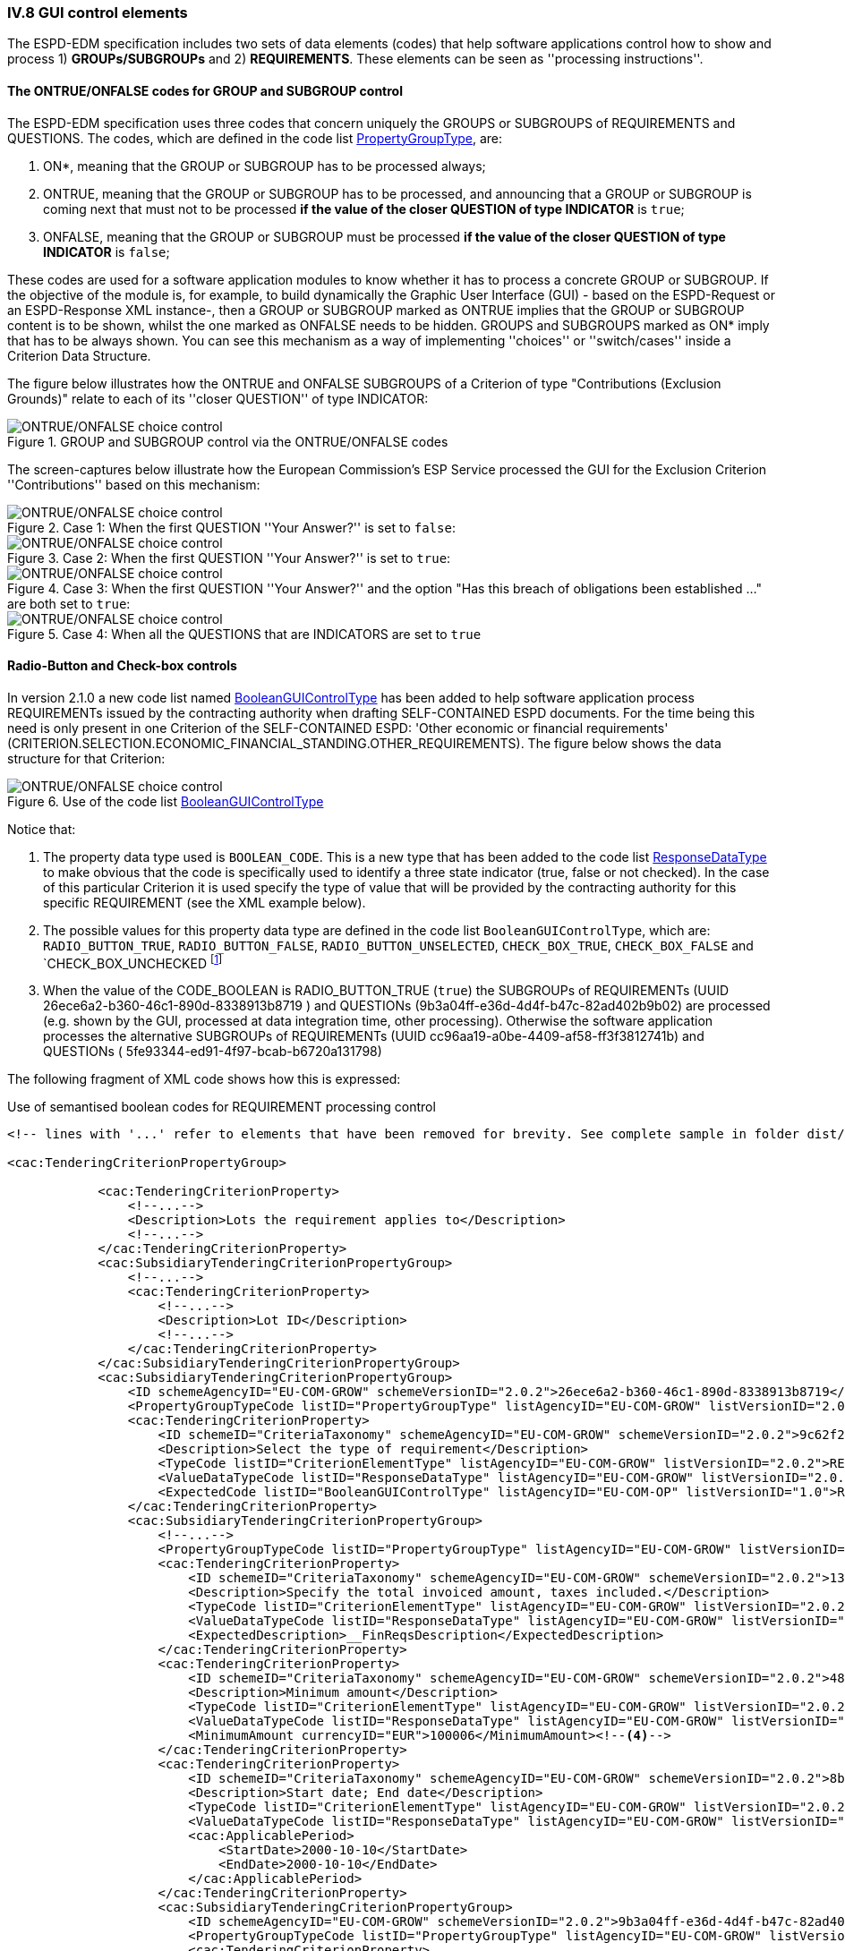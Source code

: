 
=== IV.8 GUI control elements

The ESPD-EDM specification includes two sets of data elements (codes) that help software applications control
how to show and process 1) *GROUPs/SUBGROUPs* and 2) *REQUIREMENTS*.
These elements can be seen as ''processing instructions''.

==== The ONTRUE/ONFALSE codes for GROUP and SUBGROUP control

The ESPD-EDM specification uses three codes that concern uniquely the GROUPS or SUBGROUPS of REQUIREMENTS and
QUESTIONS. The codes, which are defined in the code list
link:https://github.com/ESPD/ESPD-EDM/blob/2.1.0/docs/src/main/asciidoc/dist/cl/xlsx/ESPD-CodeLists-V2.1.0.xlsx[PropertyGroupType], are:

. ON*, meaning that the GROUP or SUBGROUP has to be processed always;
. ONTRUE, meaning that the GROUP or SUBGROUP has to be processed, and announcing that a GROUP or SUBGROUP is coming
next that must not to be processed *if the value of the closer QUESTION of type INDICATOR* is `true`;
. ONFALSE, meaning that the GROUP or SUBGROUP must be processed *if the value of the closer QUESTION of type INDICATOR* is `false`;

These codes are used for a software application modules to know whether it has to process a concrete GROUP or SUBGROUP.
If the objective of the module is, for example, to build dynamically the Graphic User Interface (GUI) - based on the
ESPD-Request or an ESPD-Response XML instance-, then a GROUP or SUBGROUP marked as ONTRUE implies that the GROUP or
SUBGROUP content is to be shown, whilst the one marked as ONFALSE needs to be hidden. GROUPS and SUBGROUPS marked as
ON* imply that has to be always shown. You can see this mechanism as a way of implementing ''choices'' or
''switch/cases'' inside a Criterion Data Structure.

The figure below illustrates how the ONTRUE and ONFALSE SUBGROUPS of a Criterion of type "Contributions
(Exclusion Grounds)" relate to each of its ''closer QUESTION'' of type INDICATOR:

.GROUP and SUBGROUP control via the ONTRUE/ONFALSE codes
image::ONTRUE_ONFALSE_Use.png[ONTRUE/ONFALSE choice control, alt="ONTRUE/ONFALSE choice control", align="center"]

The screen-captures below illustrate how the European Commission's ESP Service processed the GUI for the Exclusion Criterion
''Contributions'' based on this mechanism:

.Case 1: When the first QUESTION ''Your Answer?'' is set to `false`:
image::ONTRUE_ONFALSE_Mockup_1.png[ONTRUE/ONFALSE choice control, alt="ONTRUE/ONFALSE choice control", align="center"]

.Case 2: When the first QUESTION ''Your Answer?'' is set to `true`:
image::ONTRUE_ONFALSE_Mockup_2.png[ONTRUE/ONFALSE choice control, alt="ONTRUE/ONFALSE choice control", align="center"]

.Case 3: When the first QUESTION ''Your Answer?'' and the option "Has this breach of obligations been established ..." are both set to `true`:
image::ONTRUE_ONFALSE_Mockup_3.png[ONTRUE/ONFALSE choice control, alt="ONTRUE/ONFALSE choice control", align="center"]

.Case 4: When all the QUESTIONS that are INDICATORS are set to `true`
image::ONTRUE_ONFALSE_Mockup_4.png[ONTRUE/ONFALSE choice control, alt="ONTRUE/ONFALSE choice control", align="center"]

==== Radio-Button and Check-box controls

In version 2.1.0 a new code list named link:https://github.com/ESPD/ESPD-EDM/blob/2.1.0/docs/src/main/asciidoc/dist/cl/xlsx/ESPD-CodeLists-V2.1.0.xlsx[BooleanGUIControlType]
has been added to help software application process REQUIREMENTs issued by
the contracting authority when drafting SELF-CONTAINED ESPD documents. For the time being this need is only present in
one Criterion of the SELF-CONTAINED ESPD: 'Other economic or financial requirements'
(CRITERION.SELECTION.ECONOMIC_FINANCIAL_STANDING.OTHER_REQUIREMENTS). The figure below shows the data structure for that
Criterion:

.Use of the code list link:https://github.com/ESPD/ESPD-EDM/blob/2.1.0/docs/src/main/asciidoc/dist/cl/xlsx/ESPD-CodeLists-V2.1.0.xlsx[BooleanGUIControlType]
image::UseOfRadioButtons_DS.png[ONTRUE/ONFALSE choice control, alt="ONTRUE/ONFALSE choice control", align="center"]

Notice that:

. The property data type used is `BOOLEAN_CODE`. This is a new type that has been added to the code list
link:https://github.com/ESPD/ESPD-EDM/blob/2.1.0/docs/src/main/asciidoc/dist/cl/xlsx/ESPD-CodeLists-V2.1.0.xlsx[ResponseDataType]
to make obvious that the code is specifically used to identify a three state indicator (true, false or not checked). In the
case of this particular Criterion it is used specify the type of value that will be provided by the contracting authority
for this specific REQUIREMENT (see the XML example below).

. The possible values for this property data type are defined in the code list `BooleanGUIControlType`, which are:
`RADIO_BUTTON_TRUE`, `RADIO_BUTTON_FALSE`, `RADIO_BUTTON_UNSELECTED`, `CHECK_BOX_TRUE`, `CHECK_BOX_FALSE` and `CHECK_BOX_UNCHECKED
footnote:[We call this the ''semantisation'' of basic elements to refer to data elements that have been specifically
named to reflect a possible use of the element by an agent, e.g. boolean indicators named RADIO_BUTTON_TRUE, RADIO_BUTTON_TRUE, etc. or
identifier names like LOT_IDENTIFIER or ECONOMIC_OPERATOR_IDENTIFIER]

. When the value of the CODE_BOOLEAN is RADIO_BUTTON_TRUE (`true`) the SUBGROUPs of REQUIREMENTs (UUID  26ece6a2-b360-46c1-890d-8338913b8719
) and QUESTIONs (9b3a04ff-e36d-4d4f-b47c-82ad402b9b02) are processed (e.g. shown by the GUI, processed at data integration time, other processing).
Otherwise the software application processes the alternative SUBGROUPs of REQUIREMENTs (UUID   cc96aa19-a0be-4409-af58-ff3f3812741b) and
QUESTIONs ( 5fe93344-ed91-4f97-bcab-b6720a131798)

The following fragment of XML code shows how this is expressed:

.Use of semantised boolean codes for REQUIREMENT processing control
[source,xml]
----
<!-- lines with '...' refer to elements that have been removed for brevity. See complete sample in folder dist/xml of this distribution -->

<cac:TenderingCriterionPropertyGroup>

            <cac:TenderingCriterionProperty>
                <!--...-->
                <Description>Lots the requirement applies to</Description>
                <!--...-->
            </cac:TenderingCriterionProperty>
            <cac:SubsidiaryTenderingCriterionPropertyGroup>
                <!--...-->
                <cac:TenderingCriterionProperty>
                    <!--...-->
                    <Description>Lot ID</Description>
                    <!--...-->
                </cac:TenderingCriterionProperty>
            </cac:SubsidiaryTenderingCriterionPropertyGroup>
            <cac:SubsidiaryTenderingCriterionPropertyGroup>
                <ID schemeAgencyID="EU-COM-GROW" schemeVersionID="2.0.2">26ece6a2-b360-46c1-890d-8338913b8719</ID>
                <PropertyGroupTypeCode listID="PropertyGroupType" listAgencyID="EU-COM-GROW" listVersionID="2.0.2">ON*</PropertyGroupTypeCode>
                <cac:TenderingCriterionProperty>
                    <ID schemeID="CriteriaTaxonomy" schemeAgencyID="EU-COM-GROW" schemeVersionID="2.0.2">9c62f2c7-0c51-451d-8730-427f92ed618c</ID>
                    <Description>Select the type of requirement</Description>
                    <TypeCode listID="CriterionElementType" listAgencyID="EU-COM-GROW" listVersionID="2.0.2">REQUIREMENT</TypeCode>
                    <ValueDataTypeCode listID="ResponseDataType" listAgencyID="EU-COM-GROW" listVersionID="2.0.2">CODE_BOOLEAN</ValueDataTypeCode><--1-->
                    <ExpectedCode listID="BooleanGUIControlType" listAgencyID="EU-COM-OP" listVersionID="1.0">RADIO_BUTTON_TRUE</ExpectedCode><--2-->
                </cac:TenderingCriterionProperty>
                <cac:SubsidiaryTenderingCriterionPropertyGroup>
                    <!--...-->
                    <PropertyGroupTypeCode listID="PropertyGroupType" listAgencyID="EU-COM-GROW" listVersionID="2.0.2">ONTRUE</PropertyGroupTypeCode><--3-->
                    <cac:TenderingCriterionProperty>
                        <ID schemeID="CriteriaTaxonomy" schemeAgencyID="EU-COM-GROW" schemeVersionID="2.0.2">13728a54-21e3-4c84-8b11-48666c3d260f</ID>
                        <Description>Specify the total invoiced amount, taxes included.</Description>
                        <TypeCode listID="CriterionElementType" listAgencyID="EU-COM-GROW" listVersionID="2.0.2">REQUIREMENT</TypeCode>
                        <ValueDataTypeCode listID="ResponseDataType" listAgencyID="EU-COM-GROW" listVersionID="2.0.2">DESCRIPTION</ValueDataTypeCode>
                        <ExpectedDescription>__FinReqsDescription</ExpectedDescription>
                    </cac:TenderingCriterionProperty>
                    <cac:TenderingCriterionProperty>
                        <ID schemeID="CriteriaTaxonomy" schemeAgencyID="EU-COM-GROW" schemeVersionID="2.0.2">48c7b3bf-8d1c-4497-a915-78d53ba68089</ID>
                        <Description>Minimum amount</Description>
                        <TypeCode listID="CriterionElementType" listAgencyID="EU-COM-GROW" listVersionID="2.0.2">REQUIREMENT</TypeCode>
                        <ValueDataTypeCode listID="ResponseDataType" listAgencyID="EU-COM-GROW" listVersionID="2.0.2">AMOUNT</ValueDataTypeCode>
                        <MinimumAmount currencyID="EUR">100006</MinimumAmount><--4-->
                    </cac:TenderingCriterionProperty>
                    <cac:TenderingCriterionProperty>
                        <ID schemeID="CriteriaTaxonomy" schemeAgencyID="EU-COM-GROW" schemeVersionID="2.0.2">8b4ae4f0-2849-49ea-a64b-7bb20c60bde4</ID>
                        <Description>Start date; End date</Description>
                        <TypeCode listID="CriterionElementType" listAgencyID="EU-COM-GROW" listVersionID="2.0.2">REQUIREMENT</TypeCode>
                        <ValueDataTypeCode listID="ResponseDataType" listAgencyID="EU-COM-GROW" listVersionID="2.0.2">PERIOD</ValueDataTypeCode>
                        <cac:ApplicablePeriod>
                            <StartDate>2000-10-10</StartDate>
                            <EndDate>2000-10-10</EndDate>
                        </cac:ApplicablePeriod>
                    </cac:TenderingCriterionProperty>
                    <cac:SubsidiaryTenderingCriterionPropertyGroup>
                        <ID schemeAgencyID="EU-COM-GROW" schemeVersionID="2.0.2">9b3a04ff-e36d-4d4f-b47c-82ad402b9b02</ID>
                        <PropertyGroupTypeCode listID="PropertyGroupType" listAgencyID="EU-COM-GROW" listVersionID="2.0.2"></PropertyGroupTypeCode>
                        <cac:TenderingCriterionProperty>
                            <ID schemeID="CriteriaTaxonomy" schemeAgencyID="EU-COM-GROW" schemeVersionID="2.0.2">1d89c188-58d2-461e-a4f6-a17f689d87f4</ID>
                            <Description>Amount</Description>
                            <TypeCode listID="CriterionElementType" listAgencyID="EU-COM-GROW" listVersionID="2.0.2">QUESTION</TypeCode><--5-->
                            <ValueDataTypeCode listID="ResponseDataType" listAgencyID="EU-COM-GROW" listVersionID="2.0.2">AMOUNT</ValueDataTypeCode><--6-->
                        </cac:TenderingCriterionProperty>
                    </cac:SubsidiaryTenderingCriterionPropertyGroup>
                </cac:SubsidiaryTenderingCriterionPropertyGroup>
                <cac:SubsidiaryTenderingCriterionPropertyGroup>
                    <ID schemeAgencyID="EU-COM-GROW" schemeVersionID="2.0.2">cc96aa19-a0be-4409-af58-ff3f3812741b</ID>
                    <PropertyGroupTypeCode listID="PropertyGroupType" listAgencyID="EU-COM-GROW" listVersionID="2.0.2">ONFALSE</PropertyGroupTypeCode><--7-->
                    <cac:TenderingCriterionProperty>
                        <ID schemeID="CriteriaTaxonomy" schemeAgencyID="EU-COM-GROW" schemeVersionID="2.0.2">57d4160f-20b4-4b43-967b-76b038a2fa6b</ID>
                        <Description>Minimum rating</Description>
                        <TypeCode listID="CriterionElementType" listAgencyID="EU-COM-GROW" listVersionID="2.0.2">REQUIREMENT</TypeCode>
                        <ValueDataTypeCode listID="ResponseDataType" listAgencyID="EU-COM-GROW" listVersionID="2.0.2">QUANTITY</ValueDataTypeCode>
                    </cac:TenderingCriterionProperty>
                    <cac:TenderingCriterionProperty>
                        <ID schemeID="CriteriaTaxonomy" schemeAgencyID="EU-COM-GROW" schemeVersionID="2.0.2">f07b5174-93ae-46dd-aa26-7f451d97f6a8</ID>
                        <Description>Rating scheme</Description>
                        <TypeCode listID="CriterionElementType" listAgencyID="EU-COM-GROW" listVersionID="2.0.2">REQUIREMENT</TypeCode>
                        <ValueDataTypeCode listID="ResponseDataType" listAgencyID="EU-COM-GROW" listVersionID="2.0.2">DESCRIPTION</ValueDataTypeCode>
                        <ExpectedDescription></ExpectedDescription>
                    </cac:TenderingCriterionProperty>
                    <cac:SubsidiaryTenderingCriterionPropertyGroup>
                        <ID schemeAgencyID="EU-COM-GROW" schemeVersionID="2.0.2">5fe93344-ed91-4f97-bcab-b6720a131798</ID>
                        <PropertyGroupTypeCode listID="PropertyGroupType" listAgencyID="EU-COM-GROW" listVersionID="2.0.2"></PropertyGroupTypeCode>
                        <cac:TenderingCriterionProperty>
                            <ID schemeID="CriteriaTaxonomy" schemeAgencyID="EU-COM-GROW" schemeVersionID="2.0.2">3bd1913b-c461-41eb-87c4-84e003785a56</ID>
                            <Description>Rating</Description>
                            <TypeCode listID="CriterionElementType" listAgencyID="EU-COM-GROW" listVersionID="2.0.2">QUESTION</TypeCode><--8-->
                            <ValueDataTypeCode listID="ResponseDataType" listAgencyID="EU-COM-GROW" listVersionID="2.0.2">QUANTITY</ValueDataTypeCode>
                        </cac:TenderingCriterionProperty>
                    </cac:SubsidiaryTenderingCriterionPropertyGroup>
                </cac:SubsidiaryTenderingCriterionPropertyGroup>
            </cac:SubsidiaryTenderingCriterionPropertyGroup>
            <!--...-->
        </cac:TenderingCriterionPropertyGroup>
    </cac:TenderingCriterion>

----
<1> This property (cac:TenderingCriterionProperty) can be used by the software application to help the contracting authority select the type of REQUIREMENT it wants to be shown to the economic operator, either an Amount limited by a threshold and a period of time or rating constrained by a threshold and a rating scheme. The expected value will be a code expressing a three-state indicator (a boolean semantised as CODE_BOOLEAN).
<2> In this example, the contracting authority has specified the value RADIO_BUTTON_TRUE.
<3> As the value of the element `cbc:ExpectedCode`, inside the REQUIREMENT (cac:TenderingCriterionProperty) ''Select the type of requirement'', is `RADIO_BUTTON_TRUE` the economic operator will see the first SUBGROUP of REQUIREMENTs (UUID  26ece6a2-b360-46c1-890d-8338913b8719) and will have to respond the QUESTION with the text "Amount".
<4> The contracting authority is specifying that an amount above 10005 Euros is expected.
<5> This is the QUESTION that the economic operator needs to respond (the "Amount" corresponding to the economic of financial requirement (in this example: "Specify the total invoiced amount, taxes included" (cac:TenderingCriterionProperty UUID 13728a54-21e3-4c84-8b11-48666c3d260f).
<6> The economic operator (EO) will have to respond using an element of type cbc:Amount, see the next fragment of XML below for the response of the EO. The validation mechanism checks that the type of data specified by the contracting authority in the ESPD-Request (AMOUNT) and the type of data provided in the ESPD-Response (cbc:ReponseAmount) are coherent.
<7> This SUBGROUP is never processed (e.g. shown to the economic operator) as it contains the SUBGROUP of REQUIREMENTs and QUESTION in case the contracting authority had specified RADIO_BUTTON_FALSE as an answer to the field "Select the type of requirement".
<8> The QUESTION that the economic operator would have had to respond in case the contracting authority had selected the second SUBGROUP of REQUIREMENTs, which is not the case in this example.


.Response of the economic operator to the REQUIREMENT "Amount"
[source,xml]
----
<!-- ... -->
<cac:TenderingCriterionResponse>
        <ID schemeID="ISO/IEC 9834-8:2008 - 4UUID" schemeAgencyID="EU-COM-GROW" schemeVersionID="2.0.2">76085d25-05ad-4cb3-b1e0-675558e3f43e</ID>
        <ValidatedCriterionPropertyID schemeID="CriteriaTaxonomy" schemeAgencyID="EU-COM-GROW" schemeVersionID="2.0.2">1d89c188-58d2-461e-a4f6-a17f689d87f4</ValidatedCriterionPropertyID><--1-->
        <cac:ResponseValue>
            <ID schemeID="ISO/IEC 9834-8:2008 - 4UUID" schemeAgencyID="EU-COM-GROW" schemeVersionID="2.0.2">42245674-d305-40bf-8b58-87ba51313345</ID>
            <ResponseAmount currencyID="EUR">10025</ResponseAmount><--2--><--3--><--4-->
        </cac:ResponseValue>
    </cac:TenderingCriterionResponse>
----
<1> This UUID is identical to the UUID of the cac:TenderingCriterionProperty selected by the contracting authority for the QUESTION "Amount:" (see XML above).
<2> The element cbc:ResponseAmount is of type "AMOUNT", as expected by the validation mechanisms.
<3> The value of the amount meets the REQUIREMENT, as the amount is required to be above 10005 Euros (see XML above).
<4> Beware that, contrary to other numeric types of data, AMOUNT is not semantised and mapped to `cbc:ResponseMinimumAmount` nor
`cbc:ResponseMaximumAmount``, as in the current ESPD-EDM specification all monetary thresholds are always "minimum".

==== Use of CAPTION

As explained in section link:#iv-6-data-structures[IV.6 Data Structures] (see from ''Table 25. Mapping between the
ESPD-EDM criterion data structure spread-sheets and the UBL-2.2 vocabulary ESDP-EDM Spread-sheet vocabulary'' on,
the term CAPTION is used in the Criteria Taxonomy data structures to inform software applications about the presence of
a text label. Applications could use it to label boxes containing groups of REQUIREMENTS or of QUESTIONS. But in general
software applications should know how to present the contents of the XML instances without having to recur to such resources
(see the ''Note for the future: eBusiness Documents should not convey Process Instructions'' just below).

A CAPTION is mapped to the UBL element cbc:TenderingCriterionProperty. This is the reason why the ESPD-EDM had to introduce an element
that, in the end, is quite ''dummy'': the UBL-2.2 specification requires that the first element of a GROUP or SUBGROUP is
has always to be a criterion property (an element `cac:TenderingCriterionProperty`).

For software applications, the implication can be reduced to a very simple rule: *when encountering a `cac:TenderingCriterionProperty`
which `cbc:TypeCode` value equals CAPTION just skip it!*


.Note for the future: eBusiness Documents should not convey '''processing instructions''
[NOTE]
===
The business domain semantics should be decoupled from the its management processes. Thus eBusiness Documents should
not contain processing instructions but just data about the business domain. One counter-example for this statement are
those cases when the XML instances contain processing instructions for a software GUI solution to manage how the layout
must behave or how the data must be presented.

For the time being, the ESPD-EDM does not conform 100% to this rule: the purpose of the code lists `PropertyGroupType` and
`BooleanGUIControlType` and of the CAPTION tag aim precisely to the opposite. They are not part of the Business
Domain Data Model.

One of the reason that led to include these kind of "processing instructions" in the ESPD-Exchange Data Model is the
high level of abstraction of the ISA2 Core Criterion and Evidence Vocabulary (CCEV) (the UBL-2.2 `cac:TenderingCriterion`
Aggregate Business Information - ABIE - is a specialisation of this vocabulary. As GROUPs and SUBGROUPS of
REQUIREMENTs and of QUESTIONs may be freely and unlimitedly nested, the software applications may have a
hard time tO detect whether a GROUP or SUBGROUP contains REQUIREMENTs and QUESTIONs or just QUESTIONs (which is usual in
the ESP-EDM specification). Or vice-versa, if a GROUP or SUBGROUP comes first with QUESTIONs followed by REQUIREMENTs
(something that never happens in the ESPD-EDM specification).

One way for the ESPD-EDM to help software applications understand that a nested data structure is a GROUP of
REQUIREMENTs or of QUESTIONS would have been codifying it as "REQUIREMENT_GROUP" or "QUESTION_GROUP", using for that purpose
the element `cbc:PropertyGroupTypeCode` element (similarly to what is done with the `cbc:TypeCode` element inside the
`cac:TenderingCriterionProperty`). However for backwards compatibility reasons with the MS software applications the
decision was made to reserve the `cbc:PropertyGroupTypeCode` to control the GUI behaviour by means of the values
defined in the code list
link:https://github.com/ESPD/ESPD-EDM/blob/2.1.0/docs/src/main/asciidoc/dist/cl/xlsx/ESPD-CodeLists-V2.1.0.xlsx[PropertyGroupType].

The way currently used by software applications to detect whether a GROUP (or SUBGROUP) carries REQUIREMENTs or not is to
look at the type of the first criterion property: if the first `cac:TenderingCriterionProperty` is of `cbc:TypeCode`
value `REQUIREMENT` then it is a `REQUIREMENT_GROUP`, if it is of value `QUESTION` then the GROUP (or SUBGROUP) contains
only QUESTIONs.

In future versions, the ESPD-EDM should get rid of these codes and mechanisms that couple the eProcurement Data Model to the
dynamic building-up of the Graphic User Interfaces or to other processing needs. One possible solutions could be to separate the
particular software applications needs from the business data model by means of ''annotations'' that can be added up, on
top of the data model elements, by those applications at integration data time (i.e. when acquiring the data; e.g. just after
the reception of an eBusiness Document from another system).

For this, imagine that each element of the Criteria Taxonomy data structures could be preceded by an instruction addressed
to the software application for one particular purpose, as illustrated in the figure below:

.Annotation with processing instructions of one Criterion Data Structures
image::SELFCONTAINED_ESPD_Request-AnnotatedCriterion-Proposal.png[PI annotations, alt="PI annotations", align="center"]

The fragment of XML code below illustrates how a mediation service, after reception and storage
footnote:[Received eBusiness Document should be preserved as it was sent, unaltered, before applying any enrichment, otherwise the evidence value would be lost.],
could enrich the XML instance containing the business data with processing instruction annotations, based on the annotated data structure shown above
(the complete example can be found in the folder
link:https://github.com/ESPD/ESPD-EDM/tree/2.1.0/docs/src/main/asciidoc/dist/doc/evolution/Annotations%20Proposal[Annotations Proposal]

.Use of annotations to decouple the business data payload from the software application processing needs
[source,xml]
----
<!-- Criterion:Enrolment in a relevant professional register -->
<cac:TenderingCriterion>
<cbc:ID schemeID="CriteriaTaxonomy" schemeAgencyID="EU-COM-GROW"
schemeVersionID="2.1.0">6ee55a59-6adb-4c3a-b89f-e62a7ad7be7f</cbc:ID>
<cbc:CriterionTypeCode listID="CriteriaTypeCode" listAgencyID="EU-COM-GROW"
listVersionID="2.1.0"
>CRITERION.SELECTION.SUITABILITY.PROFESSIONAL_REGISTER_ENROLMENT</cbc:CriterionTypeCode>
<cbc:Name>Enrolment in a relevant professional register</cbc:Name>
<cbc:Description>It is enrolled in relevant professional registers kept in the
Member State of its establishment as described in Annex XI of Directive
2014/24/EU; economic operators from certain Member States may have to comply
with other requirements set out in that Annex.</cbc:Description>
<!-- ... -->
<cac:TenderingCriterionPropertyGroup>
<xs:annotation><--1-->
        <xs:documentation>This is a root GROUP OF REQUIREMENTS INSIDE A CRITERION.</xs:documentation><--2-->
        <xs:documentation>This group must be processed (e.g. shown) ALWAYS.</xs:documentation>
        <espd:groupVisibilityDependencyType>ON*</espd:groupVisibilityDependencyType><--2-->
</xs:annotation>
<cbc:ID schemeID="CriteriaTaxonomy" schemeAgencyID="EU-COM-GROW"
        schemeVersionID="2.1.0"
        >a53561d5-6614-4dbe-987e-b96f35387f46</cbc:ID>
<cbc:PropertyGroupTypeCode listID="PropertyGroupType"
        listAgencyID="EU-COM-GROW" listVersionID="2.1.0"
        >CRITERION_REQUIREMENT_GROUP</cbc:PropertyGroupTypeCode><--3-->
<cac:TenderingCriterionProperty>
        <xs:annotation> <--4-->
                <xs:documentation>This is a DUMMY PROPERTY: the XSD schema makes its presence compulsory (cardinality 1). It can be used, though, to label a GUI frame to ecompasse the group of properties below.</xs:documentation>
        </xs:annotation>
        <cbc:ID schemeID="CriteriaTaxonomy" schemeAgencyID="EU-COM-GROW"
                schemeVersionID="2.1.0"
                >9d5da9ce-fa74-405b-a0ce-2c8f6842b71f</cbc:ID>
        <cbc:Description>Lots the requirement apply to</cbc:Description>
        <cbc:TypeCode listID="CriterionElementType"
                listAgencyID="EU-COM-GROW" listVersionID="2.1.0"
                >CAPTION</cbc:TypeCode>
        <cbc:ValueDataTypeCode listID="ResponseDataType"
                listAgencyID="EU-COM-GROW" listVersionID="2.1.0"
                >NONE</cbc:ValueDataTypeCode>
</cac:TenderingCriterionProperty>
<cac:TenderingCriterionProperty>
        <cbc:ID schemeID="CriteriaTaxonomy" schemeAgencyID="EU-COM-GROW"
                schemeVersionID="2.1.0"
                >3be88342-5d6e-4160-a37d-e1dd9fc1e92e</cbc:ID>
        <cbc:Description>LotIDs</cbc:Description>
        <cbc:TypeCode listID="CriterionElementType"
                listAgencyID="EU-COM-GROW" listVersionID="2.1.0"
                >REQUIREMENT</cbc:TypeCode>
        <cbc:ValueDataTypeCode listID="ResponseDataType"
                listAgencyID="EU-COM-GROW" listVersionID="2.1.0"
                >IDENTIFIER</cbc:ValueDataTypeCode>
        <!-- No answer is expected here from the economic operator, as this is a REQUIREMENT issued by the contracting authority. Hence the element 'cbc:ValueDataTypeCode' contains the type of value of the requirement issued by the contracting authority -->
        <cbc:ExpectedID schemeAgencyID="EU-COM-GROW">[List of
                Lots]</cbc:ExpectedID>
</cac:TenderingCriterionProperty>
<cac:SubsidiaryTenderingCriterionPropertyGroup>
         <xs:annotation><--6-->
                <xs:documentation> This is a SUBGROUP OF REQUIREMENTS INSIDE A GROUP OF REQUIREMENTS.</xs:documentation>
                <xs:documentation>This group must be processed (e.g. shown) ALWAYS.</xs:documentation>
                <espd:groupVisibilityDependencyType>CRITERION_REQUIREMENT_SUBGROUP</espd:groupVisibilityDependencyType>
        </xs:annotation>
        <cbc:ID schemeID="CriteriaTaxonomy" schemeAgencyID="EU-COM-GROW"
                schemeVersionID="2.1.0"
                >3aacb82e-afba-440c-b64e-1834007965a2</cbc:ID>
        <cbc:PropertyGroupTypeCode listID="PropertyGroupType"
                listAgencyID="EU-COM-GROW" listVersionID="2.1.0"
                >CRITERION_REQUIREMENT_SUBGROUP</cbc:PropertyGroupTypeCode>
        <cac:TenderingCriterionProperty>
                <cbc:ID schemeID="CriteriaTaxonomy"
                        schemeAgencyID="EU-COM-GROW" schemeVersionID="2.1.0"
                        >04a713af-549c-4443-84a8-2bd43f6728bd</cbc:ID>
                <cbc:Description>Register name</cbc:Description>
                <cbc:TypeCode listID="CriterionElementType"
                        listAgencyID="EU-COM-GROW" listVersionID="2.1.0"
                        >REQUIREMENT</cbc:TypeCode>
                <cbc:ValueDataTypeCode listID="ResponseDataType"
                        listAgencyID="EU-COM-GROW" listVersionID="2.1.0"
                        >DESCRIPTION</cbc:ValueDataTypeCode>
                <!-- No answer is expected here from the economic operator, as this is a REQUIREMENT issued by the contracting authority. Hence the element 'cbc:ValueDataTypeCode' contains the type of value of the requirement issued by the contracting authority -->
                <cbc:ExpectedDescription>[Register
                        Name]</cbc:ExpectedDescription>
        </cac:TenderingCriterionProperty>

<!-- ... etc. -->
----
<1> Block of annotations applied to an element
<2> Human-addressed description of what processing needs to be applied to the next data element. The description can be split in multiple lines
<3> Instructs the software application that it must show this GROUP in any case.
<4> Tells the software application what type of GROUP this is (in this case it is a GROUP of REQUIREMENTs).
<5> Note about the "dumminess" of this element.
<6> Next group of annotations, etc...

